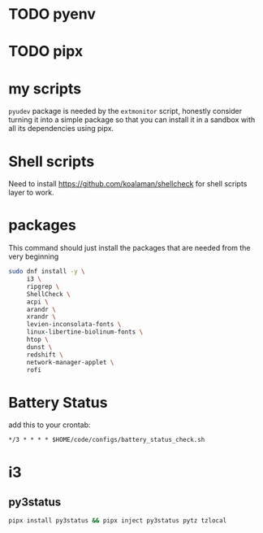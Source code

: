 * TODO pyenv
* TODO pipx
* my scripts
  ~pyudev~ package is needed by the ~extmonitor~ script, honestly consider turning it into a simple package so that you can install it in a sandbox with all its dependencies using pipx.
* Shell scripts
  Need to install https://github.com/koalaman/shellcheck for shell scripts layer to work.
* packages
  This command should just install the packages that are needed from the very beginning
  #+begin_src sh
    sudo dnf install -y \
         i3 \
         ripgrep \
         ShellCheck \
         acpi \
         arandr \
         xrandr \
         levien-inconsolata-fonts \
         linux-libertine-biolinum-fonts \
         htop \
         dunst \
         redshift \
         network-manager-applet \
         rofi
  #+end_src
* Battery Status
  add this to your crontab:
  #+begin_src
*/3 * * * * $HOME/code/configs/battery_status_check.sh
  #+end_src
* i3
** py3status
   #+begin_src sh
     pipx install py3status && pipx inject py3status pytz tzlocal
   #+end_src
